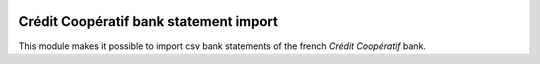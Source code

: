 .. image:: https://img.shields.io/badge/license-AGPL--3-blue.png
   :target: https://www.gnu.org/licenses/agpl
   :alt: License: AGPL-3

=========================================
 Crédit Coopératif bank statement import
=========================================

This module makes it possible to import csv bank statements of the
french *Crédit Coopératif* bank.

